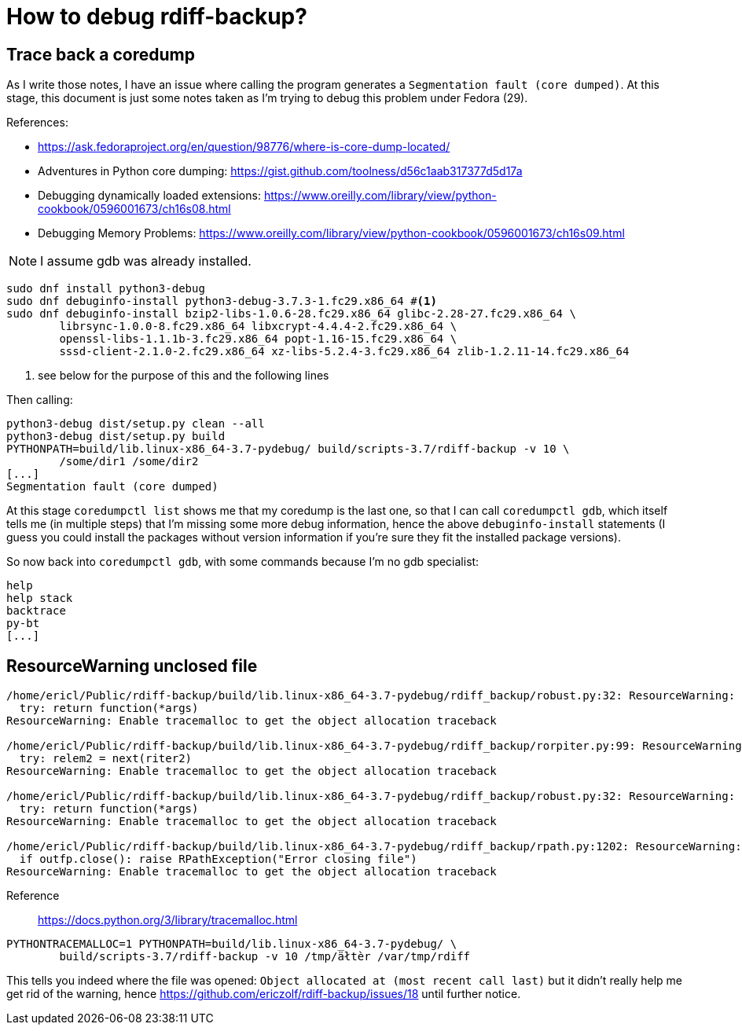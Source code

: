 = How to debug rdiff-backup?

== Trace back a coredump

As I write those notes, I have an issue where calling the program generates a `Segmentation fault (core dumped)`. At this stage, this document is just some notes taken as I'm trying to debug this problem under Fedora (29).

References:

* https://ask.fedoraproject.org/en/question/98776/where-is-core-dump-located/
* Adventures in Python core dumping: https://gist.github.com/toolness/d56c1aab317377d5d17a
* Debugging dynamically loaded extensions: https://www.oreilly.com/library/view/python-cookbook/0596001673/ch16s08.html
* Debugging Memory Problems: https://www.oreilly.com/library/view/python-cookbook/0596001673/ch16s09.html

NOTE: I assume gdb was already installed.

------------------------------------------------------------------------
sudo dnf install python3-debug
sudo dnf debuginfo-install python3-debug-3.7.3-1.fc29.x86_64 #<1>
sudo dnf debuginfo-install bzip2-libs-1.0.6-28.fc29.x86_64 glibc-2.28-27.fc29.x86_64 \
	librsync-1.0.0-8.fc29.x86_64 libxcrypt-4.4.4-2.fc29.x86_64 \
	openssl-libs-1.1.1b-3.fc29.x86_64 popt-1.16-15.fc29.x86_64 \
	sssd-client-2.1.0-2.fc29.x86_64 xz-libs-5.2.4-3.fc29.x86_64 zlib-1.2.11-14.fc29.x86_64
------------------------------------------------------------------------
<1> see below for the purpose of this and the following lines

Then calling:

------------------------------------------------------------------------
python3-debug dist/setup.py clean --all
python3-debug dist/setup.py build
PYTHONPATH=build/lib.linux-x86_64-3.7-pydebug/ build/scripts-3.7/rdiff-backup -v 10 \
	/some/dir1 /some/dir2
[...]
Segmentation fault (core dumped)
------------------------------------------------------------------------

At this stage `coredumpctl list` shows me that my coredump is the last one, so that I can
call `coredumpctl gdb`, which itself tells me (in multiple steps) that I'm missing some
more debug information, hence the above `debuginfo-install` statements (I guess you could install
the packages without version information if you're sure they fit the installed package versions).

So now back into `coredumpctl gdb`, with some commands because I'm no gdb specialist:

------------------------------------------------------------------------
help
help stack
backtrace
py-bt
[...]
------------------------------------------------------------------------


== ResourceWarning unclosed file

------------------------------------------------------------------------
/home/ericl/Public/rdiff-backup/build/lib.linux-x86_64-3.7-pydebug/rdiff_backup/robust.py:32: ResourceWarning: unclosed file <_io.BufferedReader name='/var/tmp/rdiff/rdiff-backup-data/increments/bla.2019-04-20T11:59:45+02:00.diff.gz'>
  try: return function(*args)
ResourceWarning: Enable tracemalloc to get the object allocation traceback

/home/ericl/Public/rdiff-backup/build/lib.linux-x86_64-3.7-pydebug/rdiff_backup/rorpiter.py:99: ResourceWarning: unclosed file <_io.BufferedReader name='/var/tmp/rdiff/rdiff-backup-data/mirror_metadata.2019-04-20T11:59:45+02:00.snapshot.gz'>
  try: relem2 = next(riter2)
ResourceWarning: Enable tracemalloc to get the object allocation traceback

/home/ericl/Public/rdiff-backup/build/lib.linux-x86_64-3.7-pydebug/rdiff_backup/robust.py:32: ResourceWarning: unclosed file <_io.BufferedReader name='/var/tmp/rdiff/bla'>
  try: return function(*args)
ResourceWarning: Enable tracemalloc to get the object allocation traceback

/home/ericl/Public/rdiff-backup/build/lib.linux-x86_64-3.7-pydebug/rdiff_backup/rpath.py:1202: ResourceWarning: unclosed file <_io.BufferedWriter name='/var/tmp/rdiff/rdiff-backup-data/increments/bla.2019-04-20T11:59:45+02:00.diff.gz'>
  if outfp.close(): raise RPathException("Error closing file")
ResourceWarning: Enable tracemalloc to get the object allocation traceback
------------------------------------------------------------------------

Reference:: https://docs.python.org/3/library/tracemalloc.html

------------------------------------------------------------------------
PYTHONTRACEMALLOC=1 PYTHONPATH=build/lib.linux-x86_64-3.7-pydebug/ \
	build/scripts-3.7/rdiff-backup -v 10 /tmp/äłtèr /var/tmp/rdiff
------------------------------------------------------------------------

This tells you indeed where the file was opened: `Object allocated at (most recent call last)` but it didn't really help me get rid of the warning, hence https://github.com/ericzolf/rdiff-backup/issues/18 until further notice.
